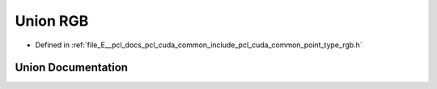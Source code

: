 .. _exhale_union_unionpcl_1_1cuda_1_1_r_g_b:

Union RGB
=========

- Defined in :ref:`file_E__pcl_docs_pcl_cuda_common_include_pcl_cuda_common_point_type_rgb.h`


Union Documentation
-------------------


.. doxygenunion:: pcl::cuda::RGB
